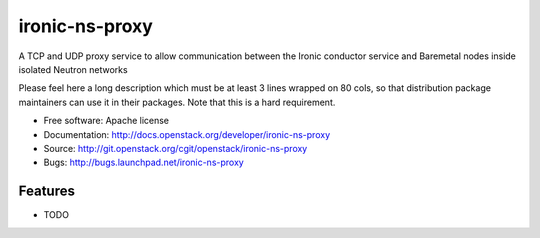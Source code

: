 ===============================
ironic-ns-proxy
===============================

A TCP and UDP proxy service to allow communication between the Ironic conductor service and Baremetal nodes inside isolated Neutron networks

Please feel here a long description which must be at least 3 lines wrapped on
80 cols, so that distribution package maintainers can use it in their packages.
Note that this is a hard requirement.

* Free software: Apache license
* Documentation: http://docs.openstack.org/developer/ironic-ns-proxy
* Source: http://git.openstack.org/cgit/openstack/ironic-ns-proxy
* Bugs: http://bugs.launchpad.net/ironic-ns-proxy

Features
--------

* TODO

